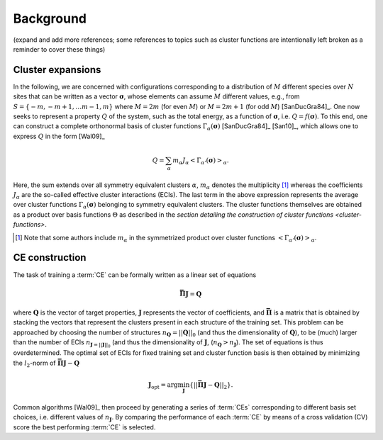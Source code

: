 .. _background:
.. index:: Background

Background
**********

(expand and add more references; some references to topics such as cluster
functions are intentionally left broken as a reminder to cover these things)

.. _cluster-expansions:
.. index::
   single: Cluster expansion; Formalism

Cluster expansions
==================

In the following, we are concerned with configurations corresponding to a
distribution of :math:`M` different species over :math:`N` sites that can be
written as a vector :math:`\boldsymbol{\sigma}`, whose elements can assume
:math:`M` different values, e.g., from :math:`S=\{-m, -m+1, \ldots m-1, m\}`
where :math:`M=2m` (for even :math:`M`) or :math:`M=2m+1` (for odd :math:`M`)
[SanDucGra84]_. One now seeks to represent a property :math:`Q` of the system,
such as the total energy, as a function of :math:`\boldsymbol{\sigma}`, i.e.
:math:`Q = f(\boldsymbol{\sigma})`. To this end, one can construct a
complete orthonormal basis of cluster functions
:math:`\Gamma_{\alpha}(\boldsymbol{\sigma})` [SanDucGra84]_ [San10]_, which
allows one to express :math:`Q` in the form [Wal09]_

.. math::

   Q
   = \sum_\alpha
   m_\alpha
   J_\alpha
   \left<\Gamma_{\alpha'}(\boldsymbol{\sigma})\right>_{\alpha}.

Here, the sum extends over all symmetry equivalent clusters :math:`\alpha`,
:math:`m_{\alpha}` denotes the multiplicity [#]_ whereas the coefficients
:math:`J_{\alpha}` are the so-called effective cluster interactions (ECIs). The
last term in the above expression represents the average over cluster functions
:math:`\Gamma_{\alpha}(\boldsymbol{\sigma})` belonging to symmetry equivalent
clusters. The cluster functions themselves are obtained as a product over basis
functions :math:`\Theta` as described in the `section detailing the
construction of cluster functions <cluster-functions>`.

.. [#] Note that some authors include :math:`m_{\alpha}` in the
       symmetrized product over cluster functions
       :math:`\left<\Gamma_{\alpha'}(\boldsymbol{\sigma})\right>_{\alpha}`.


.. index::
   single: Cluster expansion; Construction

CE construction
===============

The task of training a :term:`CE` can be formally written as a linear set of
equations

.. math::
   \mathbf{\bar{\Pi}} \boldsymbol{J} = \boldsymbol{Q}

where :math:`\boldsymbol{Q}` is the vector of target properties,
:math:`\boldsymbol{J}` represents the vector of coefficients, and
:math:`\mathbf{\bar{\Pi}}` is a matrix that is obtained by stacking the vectors
that represent the clusters present in each structure of the training set. This
problem can be approached by choosing the number of structures
:math:`n_{\boldsymbol{Q}}=||\boldsymbol{Q}||_0` (and thus the dimensionality of
:math:`\boldsymbol{Q}`), to be (much) larger than the number of ECIs
:math:`n_{\boldsymbol{J}=||\boldsymbol{J}||_0}` (and thus the dimensionality of
:math:`\boldsymbol{J}`, (:math:`n_{\boldsymbol{Q}}>n_{\boldsymbol{J}}`). The
set of equations is thus overdetermined. The optimal set of ECIs for fixed
training set and cluster function basis is then obtained by minimizing the
:math:`l_2`-norm of :math:`\mathbf{\bar{\Pi}} \boldsymbol{J} -
\boldsymbol{Q}`

.. math::
   \boldsymbol{J}_{\text{opt}}
    = \arg\min_{\boldsymbol{J}}
   \left\{ || \mathbf{\bar{\Pi}} \boldsymbol{J}
    - \boldsymbol{Q} ||_2 \right\}.

Common algorithms [Wal09]_ then proceed by generating a series of :term:`CEs`
corresponding to different basis set choices, i.e. different values of
:math:`n_{\boldsymbol{J}}`. By comparing the performance of each :term:`CE` by
means of a cross validation (CV) score the best performing :term:`CE` is selected.
